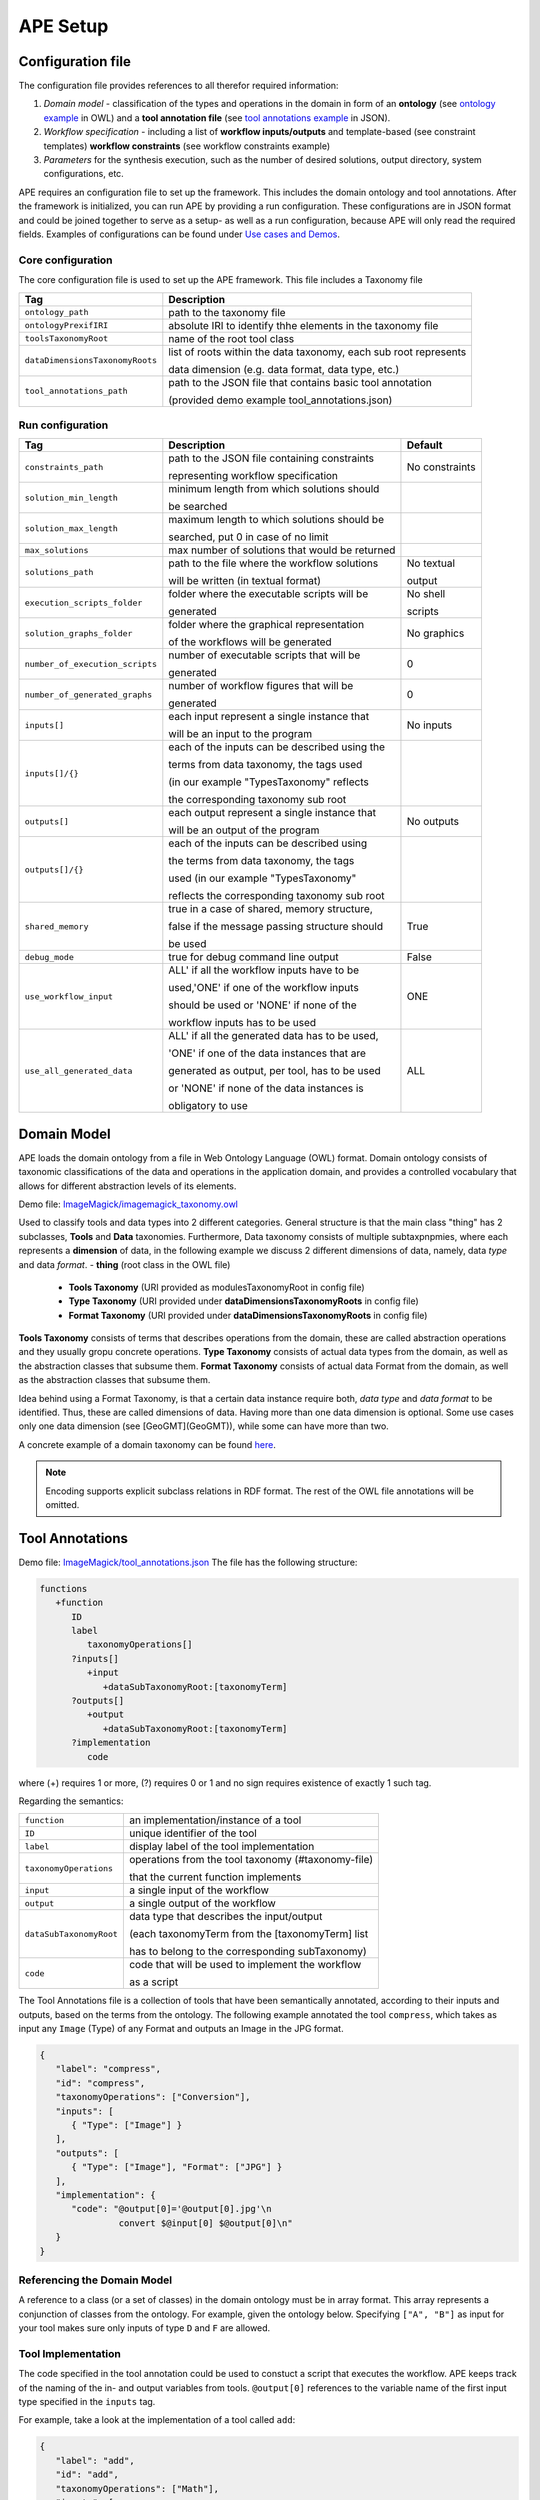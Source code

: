 APE Setup
=========

Configuration file
^^^^^^^^^^^^^^^^^^

The configuration file provides references to all therefor required information:

1. *Domain model* - classification of the types and operations in the domain in form 
   of an **ontology** (see `ontology example <../demo/imagemagick.html#ontology>`_ in OWL) 
   and a **tool annotation file** (see `tool annotations example <../demo/imagemagick.html#tools>`_ in JSON).
2. *Workflow specification* - including a list of **workflow inputs/outputs** and template-based 
   (see constraint templates) **workflow constraints** (see workflow constraints example)
3. *Parameters* for the synthesis execution, such as the number of desired solutions, 
   output directory, system configurations, etc.

APE requires an configuration file to set up the framework. This includes the domain ontology and tool annotations. After the framework is initialized, you can run APE by providing a run configuration.
These configurations are in JSON format and could be joined together to serve as a setup- as well as a run configuration, because APE will only read the required fields.
Examples of configurations can be found under `Use cases and Demos <../demo/imagemagick/imagemagick.html>`_.

Core configuration
~~~~~~~~~~~~~~~~~~

The core configuration file is used to set up the APE framework. This file includes a Taxonomy file 

+-----------------------------------+--------------------------------------------------------------------+
| Tag                               | Description                                                        |
+===================================+====================================================================+
| ``ontology_path``                 | path to the taxonomy file                                          |
+-----------------------------------+--------------------------------------------------------------------+
| ``ontologyPrexifIRI``             | absolute IRI to identify thhe elements in the taxonomy file        |
+-----------------------------------+--------------------------------------------------------------------+
| ``toolsTaxonomyRoot``             | name of the root tool class                                        |
+-----------------------------------+--------------------------------------------------------------------+
| ``dataDimensionsTaxonomyRoots``   | list of roots within the data taxonomy, each sub root represents   |
|                                   |                                                                    |
|                                   | data dimension (e.g. data format, data type, etc.)                 |
+-----------------------------------+--------------------------------------------------------------------+
| ``tool_annotations_path``         | path to the JSON file that contains basic tool annotation          |
|                                   |                                                                    |
|                                   | (provided demo example tool_annotations.json)                      |
+-----------------------------------+--------------------------------------------------------------------+

Run configuration
~~~~~~~~~~~~~~~~~

+-----------------------------------+--------------------------------------------------+-------------------+
| Tag                               | Description                                      | Default           |
+===================================+==================================================+===================+
| ``constraints_path``              | path to the JSON file containing constraints     | No constraints    |
|                                   |                                                  |                   |
|                                   | representing workflow specification              |                   |
+-----------------------------------+--------------------------------------------------+-------------------+
| ``solution_min_length``           | minimum length from which solutions should       |                   |
|                                   |                                                  |                   |
|                                   | be searched                                      |                   |
+-----------------------------------+--------------------------------------------------+-------------------+
| ``solution_max_length``           | maximum length to which solutions should be      |                   |
|                                   |                                                  |                   |
|                                   | searched, put 0 in case of no limit              |                   |
+-----------------------------------+--------------------------------------------------+-------------------+
| ``max_solutions``                 | max number of solutions that would be returned   |                   |
+-----------------------------------+--------------------------------------------------+-------------------+
| ``solutions_path``                | path to the file where the workflow solutions    | No textual        |
|                                   |                                                  |                   |
|                                   | will be written (in textual format)              | output            |
+-----------------------------------+--------------------------------------------------+-------------------+
| ``execution_scripts_folder``      | folder where the executable scripts will be      | No shell          |
|                                   |                                                  |                   |
|                                   | generated                                        | scripts           |
+-----------------------------------+--------------------------------------------------+-------------------+
| ``solution_graphs_folder``        | folder where the graphical representation        | No graphics       |
|                                   |                                                  |                   |
|                                   | of the workflows will be generated               |                   |
+-----------------------------------+--------------------------------------------------+-------------------+
| ``number_of_execution_scripts``   | number of executable scripts that will be        | 0                 |
|                                   |                                                  |                   |
|                                   | generated                                        |                   |
+-----------------------------------+--------------------------------------------------+-------------------+
| ``number_of_generated_graphs``    | number of workflow figures that will be          | 0                 |
|                                   |                                                  |                   |
|                                   | generated                                        |                   |
+-----------------------------------+--------------------------------------------------+-------------------+
| ``inputs[]``                      | each input represent a single instance that      | No inputs         |
|                                   |                                                  |                   |
|                                   | will be an input to the program                  |                   |
+-----------------------------------+--------------------------------------------------+-------------------+
| ``inputs[]/{}``                   | each of the inputs can be described using the    |                   |
|                                   |                                                  |                   |
|                                   | terms from data taxonomy, the tags used          |                   |
|                                   |                                                  |                   |
|                                   | (in our example "TypesTaxonomy" reflects         |                   |
|                                   |                                                  |                   |
|                                   | the corresponding taxonomy sub root              |                   |
+-----------------------------------+--------------------------------------------------+-------------------+
| ``outputs[]``                     | each output represent a single instance that     | No outputs        |
|                                   |                                                  |                   |
|                                   | will be an output of the program                 |                   |
+-----------------------------------+--------------------------------------------------+-------------------+
| ``outputs[]/{}``                  | each of the inputs can be described using        |                   |
|                                   |                                                  |                   |
|                                   | the terms from data taxonomy, the tags           |                   |
|                                   |                                                  |                   |
|                                   | used (in our example "TypesTaxonomy"             |                   |
|                                   |                                                  |                   |
|                                   | reflects the corresponding taxonomy sub root     |                   |
+-----------------------------------+--------------------------------------------------+-------------------+
| ``shared_memory``                 | true in a case of shared, memory structure,      | True              |
|                                   |                                                  |                   |
|                                   | false if the message passing structure should    |                   |
|                                   |                                                  |                   |
|                                   | be used                                          |                   |
+-----------------------------------+--------------------------------------------------+-------------------+
| ``debug_mode``                    | true for debug command line output               | False             |
+-----------------------------------+--------------------------------------------------+-------------------+
| ``use_workflow_input``            | ALL' if all the workflow inputs have to be       | ONE               |
|                                   |                                                  |                   |
|                                   | used,'ONE' if one of the workflow inputs         |                   |
|                                   |                                                  |                   |
|                                   | should be used or 'NONE' if none of the          |                   |
|                                   |                                                  |                   |
|                                   | workflow inputs has to be used                   |                   |
+-----------------------------------+--------------------------------------------------+-------------------+
| ``use_all_generated_data``        | ALL' if all the generated data has to be used,   | ALL               |
|                                   |                                                  |                   |
|                                   | 'ONE' if one of the data instances that are      |                   |
|                                   |                                                  |                   |
|                                   | generated as output, per tool, has to be used    |                   |
|                                   |                                                  |                   |
|                                   | or 'NONE' if none of the data instances is       |                   |
|                                   |                                                  |                   |
|                                   | obligatory to use                                |                   |
+-----------------------------------+--------------------------------------------------+-------------------+


Domain Model
^^^^^^^^^^^^^

APE loads the domain ontology from a file in Web Ontology Language 
(OWL) format. Domain ontology consists of taxonomic classifications 
of the data and operations in the application domain, and provides 
a controlled  vocabulary  that  allows  for  different  abstraction
levels  of  its  elements.

Demo file: `ImageMagick/imagemagick_taxonomy.owl <https://github.com/sanctuuary/APE_UseCases/blob/master/ImageMagick/imagemagick_taxonomy.owl>`_

Used to classify tools and data types into 2 different categories. General structure is that the main class "thing" has 2 subclasses, **Tools** and **Data** taxonomies. Furthermore, Data taxonomy consists of multiple subtaxpnpmies, where each represents a **dimension** of data, in the following example we discuss 2 different dimensions of data, namely, data *type* and data *format*.
- **thing** (root class in the OWL file)

  - **Tools Taxonomy** (URI provided as modulesTaxonomyRoot in config file)
  - **Type Taxonomy** (URI provided under **dataDimensionsTaxonomyRoots** in config file)
  - **Format Taxonomy** (URI provided under **dataDimensionsTaxonomyRoots** in config file)

**Tools Taxonomy** consists of terms that describes operations from the domain, these are called abstraction operations and they usually gropu concrete operations.
**Type Taxonomy** consists of actual data types from the domain, as well as the abstraction classes that subsume them.
**Format Taxonomy** consists of actual data Format from the domain, as well as the abstraction classes that subsume them.

Idea behind using a Format Taxonomy, is that a certain data instance require both, *data type* and *data format* to be identified. Thus, these are called dimensions of data. Having more than one data dimension is optional. Some use cases only one data dimension (see [GeoGMT](GeoGMT)), while some can have more than two.

A concrete example of a domain taxonomy can be found `here <https://github.com/sanctuuary/APE_UseCases/tree/master/ImageMagick#domain-ontology>`_.

.. note::
   Encoding supports explicit subclass relations in RDF format. The rest of the OWL file annotations will be omitted.


Tool Annotations
^^^^^^^^^^^^^^^^

Demo file: `ImageMagick/tool_annotations.json <https://github.com/sanctuuary/APE_UseCases/blob/master/ImageMagick/tool_annotations.json>`_
The file has the following structure:

.. code-block:: shell

   functions
      +function
         ID
         label
            taxonomyOperations[]
         ?inputs[]
            +input
               +dataSubTaxonomyRoot:[taxonomyTerm]
         ?outputs[]
            +output
               +dataSubTaxonomyRoot:[taxonomyTerm]
         ?implementation
            code

where (+) requires 1 or more, (?) requires 0 or 1 and no sign requires existence of exactly 1 such tag.

Regarding the semantics:

+-------------------------+----------------------------------------------------+
| ``function``            | an implementation/instance of a tool               |
+-------------------------+----------------------------------------------------+
| ``ID``                  | unique identifier of the tool                      |
+-------------------------+----------------------------------------------------+
| ``label``               | display label of the tool implementation           |
+-------------------------+----------------------------------------------------+
| ``taxonomyOperations``  | operations from the tool taxonomy (#taxonomy-file) |
|                         |                                                    |
|                         | that the current function implements               |
+-------------------------+----------------------------------------------------+
| ``input``               | a single input of the workflow                     |
+-------------------------+----------------------------------------------------+
| ``output``              | a single output of the workflow                    |
+-------------------------+----------------------------------------------------+
| ``dataSubTaxonomyRoot`` | data type that describes the input/output          |
|                         |                                                    |
|                         | (each taxonomyTerm from the [taxonomyTerm] list    |
|                         |                                                    |
|                         | has to belong to the corresponding subTaxonomy)    |
+-------------------------+----------------------------------------------------+
| ``code``                | code that will be used to implement the workflow   |
|                         |                                                    |
|                         | as a script                                        |
+-------------------------+----------------------------------------------------+

The Tool Annotations file is a collection of tools that have been semantically 
annotated, according to their inputs and outputs, based on the terms from the ontology. 
The following example annotated the tool ``compress``, which takes as 
input any ``Image`` (Type) of any Format and outputs an Image in the JPG 
format.

.. code-block:: json

   {
      "label": "compress",
      "id": "compress",
      "taxonomyOperations": ["Conversion"],
      "inputs": [
         { "Type": ["Image"] }
      ],
      "outputs": [
         { "Type": ["Image"], "Format": ["JPG"] }
      ],
      "implementation": { 
         "code": "@output[0]='@output[0].jpg'\n
                  convert $@input[0] $@output[0]\n" 
      }
   }

Referencing the Domain Model
~~~~~~~~~~~~~~~~~~~~~~~~~~~~
A reference to a class (or a set of classes) in the domain ontology 
must be in array format. This array represents a conjunction of classes 
from the ontology. For example, given the ontology below. Specifying 
``["A", "B"]`` as input for your tool makes sure only inputs of type 
``D`` and ``F`` are allowed.

.. image:: types_taxonomy_example.png

Tool Implementation
~~~~~~~~~~~~~~~~~~~
The code specified in the tool annotation could be used to constuct a 
script that executes the workflow. APE keeps track of the naming of 
the in- and output variables from tools. ``@output[0]`` references to 
the variable name of the first input type specified in the 
``inputs`` tag.

For example, take a look at the implementation of a tool called ``add``:

.. code-block:: json

   {
      "label": "add",
      "id": "add",
      "taxonomyOperations": ["Math"],
      "inputs": [
         { "Type": ["Number"] }
         { "Type": ["Number"] }
      ],
      "outputs": [
         { "Type": ["Number"]}
      ],
      "implementation": {
         "code": "@output[0] = $@input[0] + $@input[1]"
      }
   }

This could result in the following script, where ``node001`` and ``node002`` 
already have been instantiated. E.g., ``node001`` is either the user input, 
or the output of a previous tool.

.. code-block:: shell

   node003 = $node001 + $node002


Constraints File
^^^^^^^^^^^^^^^^

Demo file: `ImageMagick/Example1/constraints.json <https://github.com/sanctuuary/APE_UseCases/blob/master/ImageMagick/Example1/constraints.json>`_

The list of all the natural language templates is provided in 'SimpleDemo/constraints templates.json'. As an example we will present one of the constraint templates, namely "if then generate type" is represented as follows:

.. code-block:: json

	{
	   "constraintid": "gen_ite_t",
	   "description": "If we have generated data type ${parameter_1}, 
                           then generate type ${parameter_2} subsequently.",
	   "parameters": [
		  ["${parameter_1}"],
		  ["${parameter_2}"]
	   ]
	}

where both ``"${parameter_1}"`` and ``"${parameter_2}"`` represent a sequence of one or more data terms. The following encoding represents a use of such constraint in practice (tag ``"description"`` is not obligatory):

.. code-block:: json

   {
      "constraintid": "gen_ite_t",
      "parameters": [
         ["article","docx"],
         ["article","pdf"]
      ]
   }

The constraint is interpreted as: 
"If an **article** in **docx** format was generated, then an **article** in **pdf** format has to be generated subsequently."
